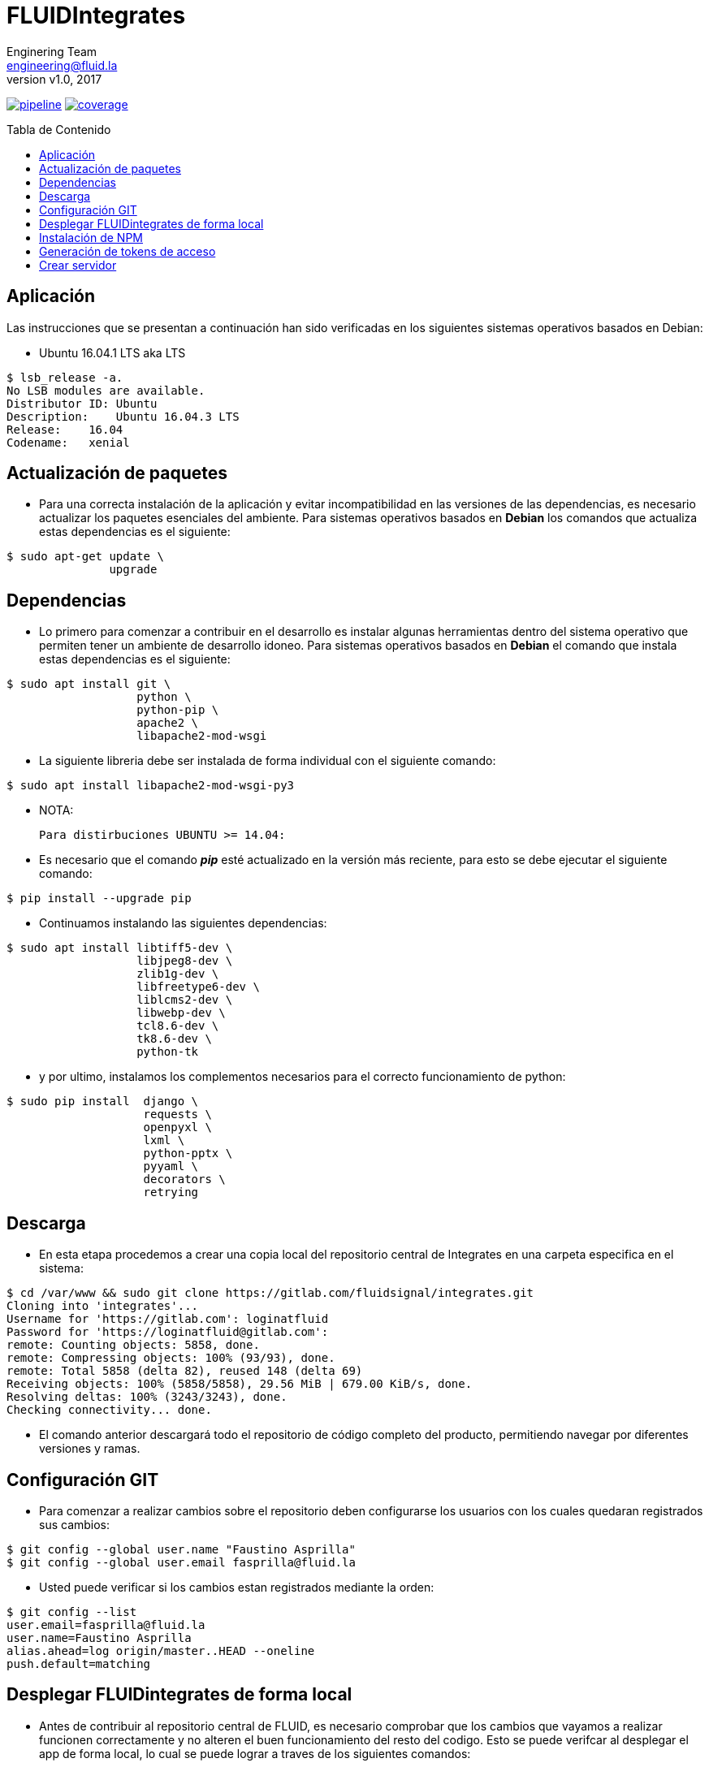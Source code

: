 = FLUIDIntegrates
:lang:                   es
:author:                 Enginering Team
:email:		         engineering@fluid.la
:revnumber:              v1.0
:revdate:                2017
:toc:                    macro
:toc-title:              Tabla de Contenido
:icons:                  font
:source-highlighter:     pygments
:keywords:               fluidintegrates, fluidsignal,

image:https://gitlab.com/fluidsignal/integrates/badges/master/pipeline.svg[link="https://gitlab.com/fluidsignal/integrates/commits/master",title="pipeline status"]
image:https://gitlab.com/fluidsignal/integrates/badges/master/coverage.svg[link="https://gitlab.com/fluidsignal/integrates/commits/master",title="coverage report"]

toc::[]

== Aplicación

Las instrucciones que se presentan a continuación han sido verificadas en los
siguientes sistemas operativos basados en Debian:

* Ubuntu 16.04.1 LTS aka LTS

[source, console]
----
$ lsb_release -a.
No LSB modules are available.
Distributor ID: Ubuntu
Description:    Ubuntu 16.04.3 LTS
Release:    16.04
Codename:   xenial
----

<<<
== Actualización de paquetes

* Para una correcta instalación de la aplicación y evitar incompatibilidad
  en las versiones de las dependencias, es necesario actualizar los paquetes
  esenciales del ambiente.  Para sistemas operativos basados en *Debian* los
  comandos   que actualiza estas dependencias es el siguiente:

[source, console]
----
$ sudo apt-get update \
               upgrade

----

<<<
== Dependencias

* Lo primero para comenzar a contribuir en el desarrollo es instalar algunas
  herramientas dentro del sistema operativo que permiten tener un ambiente de
  desarrollo idoneo.  Para sistemas operativos basados en *Debian* el comando
  que instala estas dependencias es el siguiente:

[source, console]
----
$ sudo apt install git \
                   python \
                   python-pip \
                   apache2 \
                   libapache2-mod-wsgi

----

* La siguiente libreria debe ser instalada de forma individual con el siguiente
  comando:

[source, console]
----
$ sudo apt install libapache2-mod-wsgi-py3

----

  * NOTA:

  Para distirbuciones UBUNTU >= 14.04:

* Es necesario que el comando *_pip_* esté actualizado en la versión más reciente,
  para esto se debe ejecutar el siguiente comando:

[source, console]
----
$ pip install --upgrade pip

----

* Continuamos instalando las siguientes dependencias:

[source, console]
----
$ sudo apt install libtiff5-dev \
                   libjpeg8-dev \
                   zlib1g-dev \
                   libfreetype6-dev \
                   liblcms2-dev \
                   libwebp-dev \
                   tcl8.6-dev \
                   tk8.6-dev \
                   python-tk

----

* y por ultimo, instalamos los complementos necesarios para el correcto
  funcionamiento de python:

[source, console]
----
$ sudo pip install  django \
                    requests \
                    openpyxl \
                    lxml \
                    python-pptx \
                    pyyaml \
                    decorators \
                    retrying

----

<<<
== Descarga

* En esta etapa procedemos a crear una copia local del repositorio central de
  Integrates en una carpeta especifica en el sistema:

[source, console]
----
$ cd /var/www && sudo git clone https://gitlab.com/fluidsignal/integrates.git
Cloning into 'integrates'...
Username for 'https://gitlab.com': loginatfluid
Password for 'https://loginatfluid@gitlab.com':
remote: Counting objects: 5858, done.
remote: Compressing objects: 100% (93/93), done.
remote: Total 5858 (delta 82), reused 148 (delta 69)
Receiving objects: 100% (5858/5858), 29.56 MiB | 679.00 KiB/s, done.
Resolving deltas: 100% (3243/3243), done.
Checking connectivity... done.

----

* El comando anterior descargará todo el repositorio de código completo del
  producto, permitiendo navegar por diferentes versiones y ramas.

<<<
== Configuración GIT

* Para comenzar a realizar cambios sobre el repositorio deben configurarse los
  usuarios con los cuales quedaran registrados sus cambios:

[source, console]
----
$ git config --global user.name "Faustino Asprilla"
$ git config --global user.email fasprilla@fluid.la
----

* Usted puede verificar si los cambios estan registrados mediante la orden:

[source, console]
----
$ git config --list
user.email=fasprilla@fluid.la
user.name=Faustino Asprilla
alias.ahead=log origin/master..HEAD --oneline
push.default=matching
----

<<<
== Desplegar FLUIDintegrates de forma local

* Antes de contribuir al repositorio central de FLUID, es necesario comprobar que
  los cambios que vayamos a realizar funcionen correctamente y no alteren el buen
  funcionamiento del resto del codigo. Esto se puede verifcar al desplegar el app
  de forma local, lo cual se puede lograr a traves de los siguientes comandos:

[source, console]
----
$ sudo  mkdir  /usr/src/app  && cd /usr/src/app
$ sudo ln -s /var/www/integrates/*.

----

* Será necesario crear un arhivo que contiene la contraseña que nos permitirá
  acceder a FLUIDIntegrates y ejecutar las API's necesarias:

[source, console]
----
$ pico /tmp/.vault.txt

----

* Se abre el editor de texto con el archivo nuevo, unicamente se debe escribir la
  contraseña en la primera linea, luego debemos guardar y cerrar. Si desea conocer
  la contraseña por favor contactarse con jrestrepo@fluid.la

* Para instalar las otras dependencias que son requisito minimo para desplegar
  FLUIDIntegrates, ejecute:

[source, console]
----
$ sudo apt install ansible
$ sudo apt-get install libmysqlclient-dev \
                       build-essential \
                       libssl-dev \
                       libffi-dev \
                       python-dev

----

* A continuación se instalarán las dependencias faltantes y se actualizarán
  aquellas que ya están instaladas:

[source, console]
----
sudo apt-get install -y python-dev python-pip && sudo pip install --upgrade -r requirements.txt

----

* El anterior comando es esencial para el despliegue, por lo que usted debe
  asegurarse que la instalación sea correcta (Sin mensajes de error o dependencias
  no actualizadas)

<<<
== Instalación de NPM
* Node Package Manager o simplemente npm es un gestor de paquetes desde el cual 
  podremos tener cualquier librería disponible con solo una línea de código, npm 
  nos ayudará a administrar nuestros módulos, distribuir paquetes y agregar 
  dependencias de una manera sencilla. Para instalar npm debemos instalar 
  _Nodejs_, este trae por defecto npm:

[source, console]
----
$ sudo apt-get install curl
$ curl -sL https://deb.nodesource.com/setup_6.x | sudo -E bash -
$ sudo apt-get install -y nodejs

----

* Para instalar las dependencias que ya se encuentran en FLUIDIntegrates ejecutar 
  el siguiente comando:

[source, console]
----
$ cd /app/assets
$ npm install

----

* Para instalar nuevas dependencias o paquetes se debe ejecutar el siguiente comando:

[source, console]
----
$ cd /app/assets
$ npm install <package_name> --save 

----

* Para borrar dependencias o paquetes que ya no serán utilizados:

[source, console]
----
$ cd /app/assets
$ npm uninstall <package_name> --save 

----

* Para ver mas información sobre los paquetes de npm visitar el siguiente 
link: _https://www.npmjs.com/_.

<<<
== Generación de tokens de acceso

* El ultimo paso antes de desplegar la app de forma local es generar los tokens
  de acceso para la identificación de usuarios y el acceso a las diferentes bases
  de datos de las que se alimenta FLUIDIntegrates:

[source, console]
----
$ sudo  ansible-playbook main.yml --vault-password-file /tmp/.vault.txt
$ pico fluidintegrates/settings.py

----

* Se abrirá el archivo _settings.py_ en el editor de texto. Navegar por el archivo
  hasta encontrar la linea _DEBUG = False_ y reemplazarla por _DEBUG = True_.

== Crear servidor 

 * Finalmente se debe lanzar el servidor local que contiene a la aplicación. Esto
   se hace con el siguiente comando:

[source, console]
----
$ python manage.py runsslserver

----

* En este punto la aplicación ya está desplegada localmente, para acceder a ella
  vaya a la barra de direcciones de su navegador de preferencia y escriba la siguiente
  dirección: _https://localhost:8000_.
